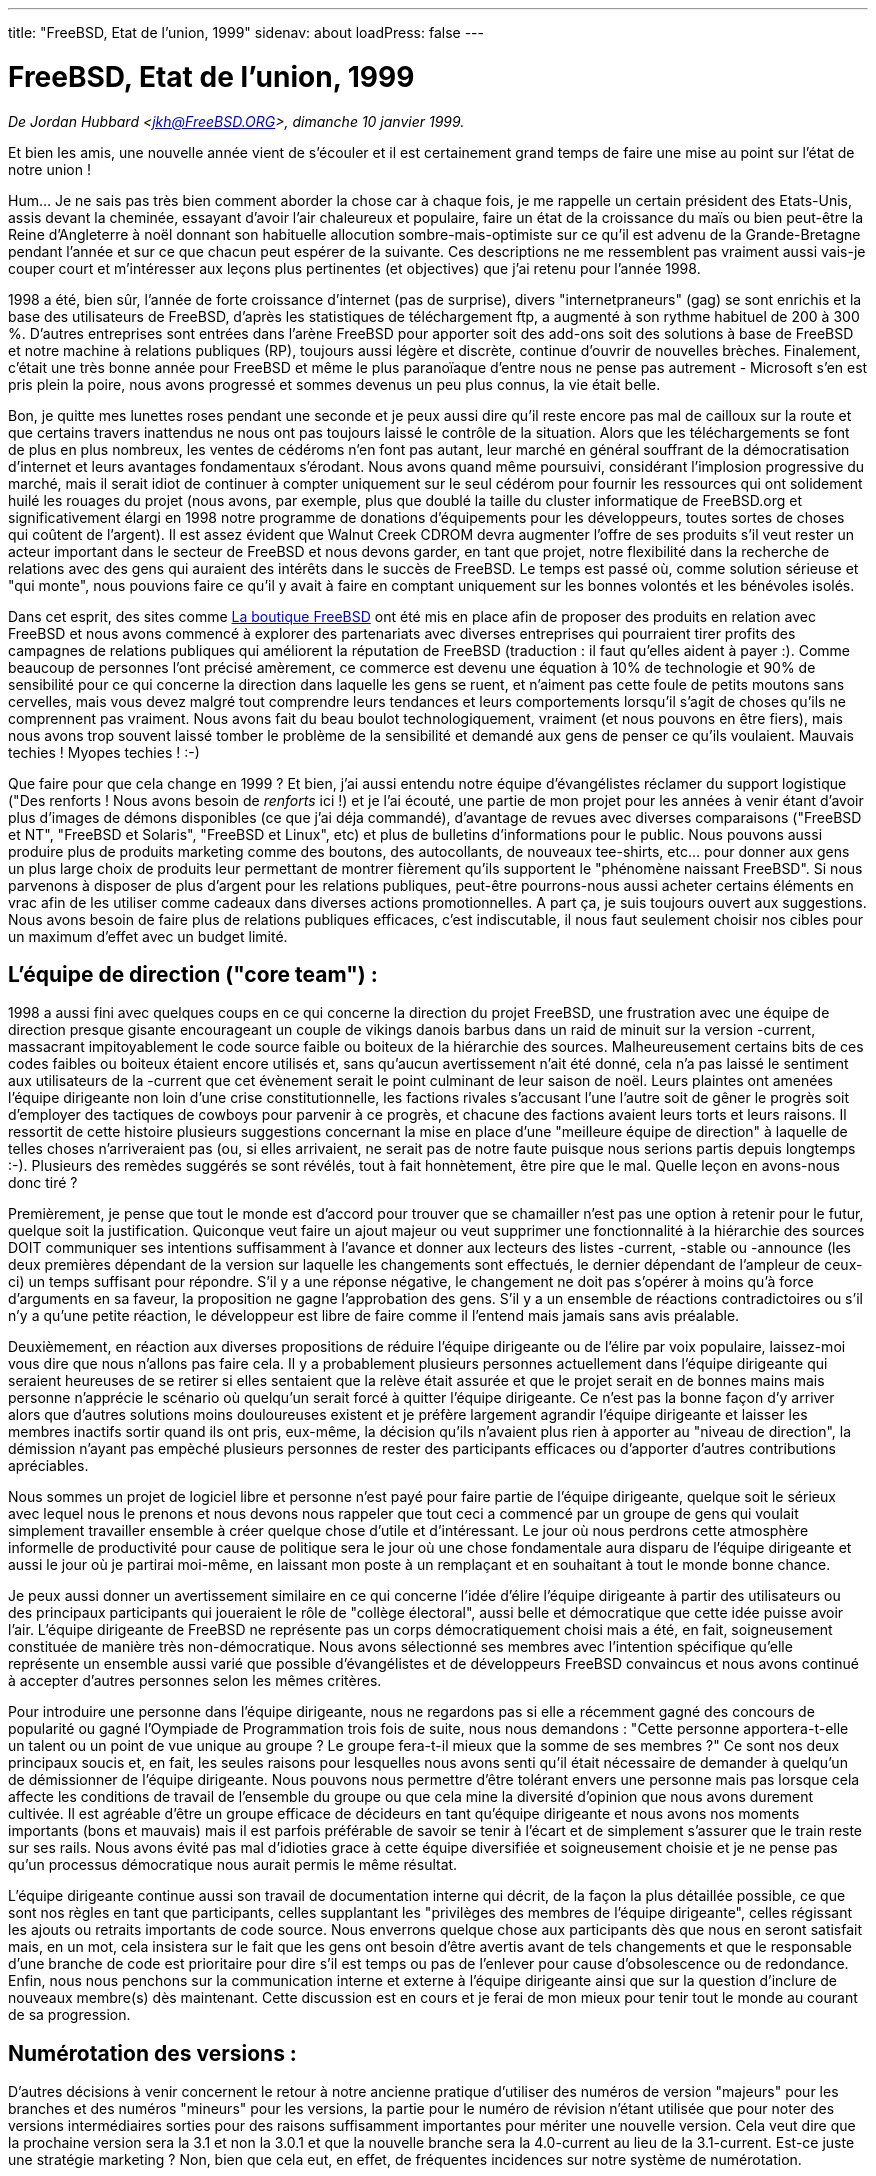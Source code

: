 ---
title: "FreeBSD, Etat de l'union, 1999"
sidenav: about
loadPress: false
---

= FreeBSD, Etat de l'union, 1999

_De Jordan Hubbard <jkh@FreeBSD.ORG>, dimanche 10 janvier 1999._

Et bien les amis, une nouvelle année vient de s'écouler et il est certainement grand temps de faire une mise au point sur l'état de notre union !

Hum... Je ne sais pas très bien comment aborder la chose car à chaque fois, je me rappelle un certain président des Etats-Unis, assis devant la cheminée, essayant d'avoir l'air chaleureux et populaire, faire un état de la croissance du maïs ou bien peut-être la Reine d'Angleterre à noël donnant son habituelle allocution sombre-mais-optimiste sur ce qu'il est advenu de la Grande-Bretagne pendant l'année et sur ce que chacun peut espérer de la suivante. Ces descriptions ne me ressemblent pas vraiment aussi vais-je couper court et m'intéresser aux leçons plus pertinentes (et objectives) que j'ai retenu pour l'année 1998.

1998 a été, bien sûr, l'année de forte croissance d'internet (pas de surprise), divers "internetpraneurs" (gag) se sont enrichis et la base des utilisateurs de FreeBSD, d'après les statistiques de téléchargement ftp, a augmenté à son rythme habituel de 200 à 300 %. D'autres entreprises sont entrées dans l'arène FreeBSD pour apporter soit des add-ons soit des solutions à base de FreeBSD et notre machine à relations publiques (RP), toujours aussi légère et discrète, continue d'ouvrir de nouvelles brèches. Finalement, c'était une très bonne année pour FreeBSD et même le plus paranoïaque d'entre nous ne pense pas autrement - Microsoft s'en est pris plein la poire, nous avons progressé et sommes devenus un peu plus connus, la vie était belle.

Bon, je quitte mes lunettes roses pendant une seconde et je peux aussi dire qu'il reste encore pas mal de cailloux sur la route et que certains travers inattendus ne nous ont pas toujours laissé le contrôle de la situation. Alors que les téléchargements se font de plus en plus nombreux, les ventes de cédéroms n'en font pas autant, leur marché en général souffrant de la démocratisation d'internet et leurs avantages fondamentaux s'érodant. Nous avons quand même poursuivi, considérant l'implosion progressive du marché, mais il serait idiot de continuer à compter uniquement sur le seul cédérom pour fournir les ressources qui ont solidement huilé les rouages du projet (nous avons, par exemple, plus que doublé la taille du cluster informatique de FreeBSD.org et significativement élargi en 1998 notre programme de donations d'équipements pour les développeurs, toutes sortes de choses qui coûtent de l'argent). Il est assez évident que Walnut Creek CDROM devra augmenter l'offre de ses produits s'il veut rester un acteur important dans le secteur de FreeBSD et nous devons garder, en tant que projet, notre flexibilité dans la recherche de relations avec des gens qui auraient des intérêts dans le succès de FreeBSD. Le temps est passé où, comme solution sérieuse et "qui monte", nous pouvions faire ce qu'il y avait à faire en comptant uniquement sur les bonnes volontés et les bénévoles isolés.

Dans cet esprit, des sites comme http://www.freebsdmall.com[La boutique FreeBSD] ont été mis en place afin de proposer des produits en relation avec FreeBSD et nous avons commencé à explorer des partenariats avec diverses entreprises qui pourraient tirer profits des campagnes de relations publiques qui améliorent la réputation de FreeBSD (traduction : il faut qu'elles aident à payer :). Comme beaucoup de personnes l'ont précisé amèrement, ce commerce est devenu une équation à 10% de technologie et 90% de sensibilité pour ce qui concerne la direction dans laquelle les gens se ruent, et n'aiment pas cette foule de petits moutons sans cervelles, mais vous devez malgré tout comprendre leurs tendances et leurs comportements lorsqu'il s'agit de choses qu'ils ne comprennent pas vraiment. Nous avons fait du beau boulot technologiquement, vraiment (et nous pouvons en être fiers), mais nous avons trop souvent laissé tomber le problème de la sensibilité et demandé aux gens de penser ce qu'ils voulaient. Mauvais techies ! Myopes techies ! :-)

Que faire pour que cela change en 1999 ? Et bien, j'ai aussi entendu notre équipe d'évangélistes réclamer du support logistique ("Des renforts ! Nous avons besoin de _renforts_ ici !) et je l'ai écouté, une partie de mon projet pour les années à venir étant d'avoir plus d'images de démons disponibles (ce que j'ai déja commandé), d'avantage de revues avec diverses comparaisons ("FreeBSD et NT", "FreeBSD et Solaris", "FreeBSD et Linux", etc) et plus de bulletins d'informations pour le public. Nous pouvons aussi produire plus de produits marketing comme des boutons, des autocollants, de nouveaux tee-shirts, etc... pour donner aux gens un plus large choix de produits leur permettant de montrer fièrement qu'ils supportent le "phénomène naissant FreeBSD". Si nous parvenons à disposer de plus d'argent pour les relations publiques, peut-être pourrons-nous aussi acheter certains éléments en vrac afin de les utiliser comme cadeaux dans diverses actions promotionnelles. A part ça, je suis toujours ouvert aux suggestions. Nous avons besoin de faire plus de relations publiques efficaces, c'est indiscutable, il nous faut seulement choisir nos cibles pour un maximum d'effet avec un budget limité.

== L'équipe de direction ("core team") :

1998 a aussi fini avec quelques coups en ce qui concerne la direction du projet FreeBSD, une frustration avec une équipe de direction presque gisante encourageant un couple de vikings danois barbus dans un raid de minuit sur la version -current, massacrant impitoyablement le code source faible ou boiteux de la hiérarchie des sources. Malheureusement certains bits de ces codes faibles ou boiteux étaient encore utilisés et, sans qu'aucun avertissement n'ait été donné, cela n'a pas laissé le sentiment aux utilisateurs de la -current que cet évènement serait le point culminant de leur saison de noël. Leurs plaintes ont amenées l'équipe dirigeante non loin d'une crise constitutionnelle, les factions rivales s'accusant l'une l'autre soit de gêner le progrès soit d'employer des tactiques de cowboys pour parvenir à ce progrès, et chacune des factions avaient leurs torts et leurs raisons. Il ressortit de cette histoire plusieurs suggestions concernant la mise en place d'une "meilleure équipe de direction" à laquelle de telles choses n'arriveraient pas (ou, si elles arrivaient, ne serait pas de notre faute puisque nous serions partis depuis longtemps :-). Plusieurs des remèdes suggérés se sont révélés, tout à fait honnètement, être pire que le mal. Quelle leçon en avons-nous donc tiré ?

Premièrement, je pense que tout le monde est d'accord pour trouver que se chamailler n'est pas une option à retenir pour le futur, quelque soit la justification. Quiconque veut faire un ajout majeur ou veut supprimer une fonctionnalité à la hiérarchie des sources DOIT communiquer ses intentions suffisamment à l'avance et donner aux lecteurs des listes -current, -stable ou -announce (les deux premières dépendant de la version sur laquelle les changements sont effectués, le dernier dépendant de l'ampleur de ceux-ci) un temps suffisant pour répondre. S'il y a une réponse négative, le changement ne doit pas s'opérer à moins qu'à force d'arguments en sa faveur, la proposition ne gagne l'approbation des gens. S'il y a un ensemble de réactions contradictoires ou s'il n'y a qu'une petite réaction, le développeur est libre de faire comme il l'entend mais jamais sans avis préalable.

Deuxièmement, en réaction aux diverses propositions de réduire l'équipe dirigeante ou de l'élire par voix populaire, laissez-moi vous dire que nous n'allons pas faire cela. Il y a probablement plusieurs personnes actuellement dans l'équipe dirigeante qui seraient heureuses de se retirer si elles sentaient que la relève était assurée et que le projet serait en de bonnes mains mais personne n'apprécie le scénario où quelqu'un serait forcé à quitter l'équipe dirigeante. Ce n'est pas la bonne façon d'y arriver alors que d'autres solutions moins douloureuses existent et je préfère largement agrandir l'équipe dirigeante et laisser les membres inactifs sortir quand ils ont pris, eux-même, la décision qu'ils n'avaient plus rien à apporter au "niveau de direction", la démission n'ayant pas empèché plusieurs personnes de rester des participants efficaces ou d'apporter d'autres contributions apréciables.

Nous sommes un projet de logiciel libre et personne n'est payé pour faire partie de l'équipe dirigeante, quelque soit le sérieux avec lequel nous le prenons et nous devons nous rappeler que tout ceci a commencé par un groupe de gens qui voulait simplement travailler ensemble à créer quelque chose d'utile et d'intéressant. Le jour où nous perdrons cette atmosphère informelle de productivité pour cause de politique sera le jour où une chose fondamentale aura disparu de l'équipe dirigeante et aussi le jour où je partirai moi-même, en laissant mon poste à un remplaçant et en souhaitant à tout le monde bonne chance.

Je peux aussi donner un avertissement similaire en ce qui concerne l'idée d'élire l'équipe dirigeante à partir des utilisateurs ou des principaux participants qui joueraient le rôle de "collège électoral", aussi belle et démocratique que cette idée puisse avoir l'air. L'équipe dirigeante de FreeBSD ne représente pas un corps démocratiquement choisi mais a été, en fait, soigneusement constituée de manière très non-démocratique. Nous avons sélectionné ses membres avec l'intention spécifique qu'elle représente un ensemble aussi varié que possible d'évangélistes et de développeurs FreeBSD convaincus et nous avons continué à accepter d'autres personnes selon les mêmes critères.

Pour introduire une personne dans l'équipe dirigeante, nous ne regardons pas si elle a récemment gagné des concours de popularité ou gagné l'Oympiade de Programmation trois fois de suite, nous nous demandons : "Cette personne apportera-t-elle un talent ou un point de vue unique au groupe ? Le groupe fera-t-il mieux que la somme de ses membres ?" Ce sont nos deux principaux soucis et, en fait, les seules raisons pour lesquelles nous avons senti qu'il était nécessaire de demander à quelqu'un de démissionner de l'équipe dirigeante. Nous pouvons nous permettre d'être tolérant envers une personne mais pas lorsque cela affecte les conditions de travail de l'ensemble du groupe ou que cela mine la diversité d'opinion que nous avons durement cultivée. Il est agréable d'être un groupe efficace de décideurs en tant qu'équipe dirigeante et nous avons nos moments importants (bons et mauvais) mais il est parfois préférable de savoir se tenir à l'écart et de simplement s'assurer que le train reste sur ses rails. Nous avons évité pas mal d'idioties grace à cette équipe diversifiée et soigneusement choisie et je ne pense pas qu'un processus démocratique nous aurait permis le même résultat.

L'équipe dirigeante continue aussi son travail de documentation interne qui décrit, de la façon la plus détaillée possible, ce que sont nos règles en tant que participants, celles supplantant les "privilèges des membres de l'équipe dirigeante", celles régissant les ajouts ou retraits importants de code source. Nous enverrons quelque chose aux participants dès que nous en seront satisfait mais, en un mot, cela insistera sur le fait que les gens ont besoin d'être avertis avant de tels changements et que le responsable d'une branche de code est prioritaire pour dire s'il est temps ou pas de l'enlever pour cause d'obsolescence ou de redondance. Enfin, nous nous penchons sur la communication interne et externe à l'équipe dirigeante ainsi que sur la question d'inclure de nouveaux membre(s) dès maintenant. Cette discussion est en cours et je ferai de mon mieux pour tenir tout le monde au courant de sa progression.

== Numérotation des versions :

D'autres décisions à venir concernent le retour à notre ancienne pratique d'utiliser des numéros de version "majeurs" pour les branches et des numéros "mineurs" pour les versions, la partie pour le numéro de révision n'étant utilisée que pour noter des versions intermédiaires sorties pour des raisons suffisamment importantes pour mériter une nouvelle version. Cela veut dire que la prochaine version sera la 3.1 et non la 3.0.1 et que la nouvelle branche sera la 4.0-current au lieu de la 3.1-current. Est-ce juste une stratégie marketing ? Non, bien que cela eut, en effet, de fréquentes incidences sur notre système de numérotation.

Nous avons fréquemment dû faire d'importants changements entre nos "versions intermédiaires", des sauts comme 2.2.5->2.2.6 et 2.2.6->2.2.7 étant beaucoup plus importants que ce que peuvent penser la plupart des gens en se basant sur le fait que seul un petit numéro de version a changé. Cette simple facette de la nature humaine a réduit l'impact de ces versions et fait sous-estimer le travail réalisé par nos développeurs pour améliorer fortement _chaque_ version, indépendamment de la branche de développement.

Ce n'est pas une tendance qui semble réversible et je me sens en droit de dire que la 3.1 sera une "version complète" après la 3.0 alors qu'une "3.0.1" aurait donné une autre impression. Il est également important de noter que, puisque nos branches restent typiquement 12 à 18 mois en ce moment, ce n'est pas grave que nous en détruisions une plus tôt, un saut à une version majeure (4.0) étant entièrement mérité pour quelque chose qui ne sortira pas avant l'an 2000. L'équipe marketing sera contente car elle ne bataillera plus pour comprendre les numéros de versions et les utilisateurs seront contents car ils auront une meilleure image de ce qui a changé avec, par exemple, 3.1 à 3.2 au lieu de 3.1 à 3.1.1 (qui peut être une mise à jour importante concernant la sécurité). Le développeur sera aussi content puisque j'aurai un numéro de révision à nouveau disponible pour les versions intermédiaires. C'est une victoire et nous l'assumerons. La 3.0.1 est morte, longue vie à la 3.1 ! :)

== Technologie:

L'année passée a aussi vu la transition réussie du format a.out au format ELF ainsi qu'un nouveau noyau avec modules à chargement dynamique qui permet aux modules d'être chargés sans dépendre d'un runtime dans /usr/bin/ld. Nous avons aussi un nouveau gestionnaire de démarrage (avec interpréteur forth !) pour assembler un "noyau" au démarrage. Ce sont deux nouveaux puissants mécanismes et couplés avec les fonctions à venir en 1999, ils devraient nous donner un système bien plus dynamique et extensible que nous n'avons jamais eu.

A ne pas oublier aussi, notre nouveau système SCSI CAM qui a un comportement plus stable avec les gros disques et qui supporte plus de contrôleurs SCSI ou le support du multi-processeurs sur plate-forme x86. Nous avons énormément progressé sur toute la ligne avec la version 3.0, atteignant finalement un point avec le portage vers l'architecture DEC Alpha où les gens commencent à s'inquiéter d'avantage à propos de la collection de logiciels portés que sur le fait d'avoir des noyaux fonctionnels ou un /usr/src qui compile. Cela représente un progrès considérable vers une "utilité véritable" et j'espère que 1999 verra l'avènement d'une version de FreeBSD/axp pour une utilisation personnelle (sans parler d'une version pour les serveurs), certaines difficultés avec le serveur X faisant de la version Alpha pour une utilisation personnelle une étape en elle-même, surtout sur les machines ARC ou AlphaBIOS. 1999 devrait aussi voir la sortie d'une version pré-alpha du portage sur SPARC, bien qu'il soit encore un peu tôt pour en parler plus précisément. Abonnez-vous à la liste de diffusion sparc@FreeBSD.org pour suivre les progrès de ce portage.

IPv6 et IPSec ont également été chaudement débattus en 1998, le refus de FreeBSD de soutenir une quelconque implémentation spécifique étant cité par certains comme un exemple du sur-conservatisme de l'équipe dirigeante. Heureusement pour tous, notre attitude "attendre et regarder" a prouvé être la bonne lorsque les deux groupes "en compétition", KAME et INRIA, ont finalement décidé de fusionner leurs implémentations. Nous avons, en retour, décidé d'adopter cette implémentation commune et nous avons plusieurs personnes des groupes KAME/INRIA dans l'équipe de développement FreeBSD qui importeront et maintiendront ce code dès qu'il sera disponible.

Un travail substantiel est parallèlement effectué sur le code de la mémoire virtuelle et sur le code du système de fichiers, la plupart tranquillement testé par de petits groupes (Dillon/Dyson/Greenman) ou attendant l'avènement de la branche 4.0, toujours programmée pour le 15 janvier 1999. Dans un autre domaine, nous avons acceuilli la refonte totale du pilote de console de Kazu dans la -current ainsi que le support USB grâce à Nick Hibma et d'autres. Tout ceci pour prendre quelques exemples parmi tous les projets en cours, je ne veux offenser personne en n'en nommant pas d'autres, ce sont uniquement les trois projets qui me viennent à l'esprit. Il semble que nous gagnions beaucoup d'élan technique, c'est très bien, et nous continuerons tant que nous garderons la tête froide pendant les périodes où tout le monde ne sera pas en accord total à propos de la direction technique à prendre.

== Support technique :

Un point qui devrait aussi être évident pour tout le monde mais qui a quand même besoin d'être rappelé fréquemment est le fait que la participation à ce projet doit rester _agréable_ pour les développeurs et participants ou bien ceux-ci auront vite fait de repartir et d'arrêter de nous donner le fruit de leur labeur (qui n'a pas de prix). C'est une chose dont chacun de nos utilisateurs doit être conscient, au moins quelque part dans un coin de leur esprit, pour les fois où ils seraient tentés de penser que FreeBSD n'est qu'une autre solution de la société Logiciels & Co et commencent à traiter les membres du projet comme des employés. Ceux qui cherchent des employés FreeBSD peuvent envoyer un courriel à jobs@FreeBSD.org en indiquant combien ils sont prêts à payer, sinon, ne le faites pas.

Je ne voudrais pas me montrer si sévère que les gens ne prennent même plus la peine de nous demander de l'aide, je veux simplement dire que les gens qui utilisent eux-mêmes les divers moyens gratuits de support technique de FreeBSD (courriel, forums, irc...) doivent comprendre que demander de l'aide à un parfait étranger n'est pas très différent que demander un dollar à une personne au hasard dans la rue. Si vous voulez une aumône, il vous faut au moins apprendre à demander poliment et savoir prendre un "non" comme une réponse ! :-) J'ai vu énormément d'abus envers les volontaires des divers supports techniques cette année et ça "craint" franchement. Les gens doivent avoir plus de considération et arrêter de prendre ce service gratuit comme un droit divin alors que c'est un privilège spécial. Si vous voulez du support technique à la demande, allez sur www.freebsdmall.com et commandez vous-même votre contrat de support technique. Vous obtenez ce que vous payez ! :)

== L'avenir :

Qu'est-ce que je prévois pour 1999 ? Et bien, à supposer que nous ne disparaissions pas tous dans quelque holocaust pré-millénaire, je vois de nouvelles fonctionnalités plus intéressantes, un marketing amélioré, plus d'articles commerciaux, plus d'articles dans les magazines et d'attention de la part de la presse, et, au fond, davantage que ce que nous avons déjà si nous pouvons raisonnablement nous focaliser sur ce que nous avons à faire et ne pas nous distraire dans la chasse au rêve de la conquête des machines personnelles ou devenir subitement minimaliste ou encore se cloîtrer dans la cuisine /usr/src, continuant ainsi ce pour quoi nous sommes en partie célèbre. L'équipe dirigeante de FreeBSD, d'une année plus vieille et espérons le un peu plus sage, doit continuer à garder une main légère mais assurée sur la barre, s'appuyant comme d'habitude sur nos développeurs pour fournir la plus grande partie de la force motrice de FreeBSD.

Nos utilisateurs ont aussi besoin d'être plus impliqués et j'espère que 1999 sera l'année de formation de plus de groupes locaux ainsi que d'autres organisations. Le manuel de référence et la FAQ sont des documents qui s'améliorent, une autre tendance qui si tout va bien continuera en 1999 si Nik Clayton, notre nouveau courageux dirigeant du Projet de Documentation, reste aux commandes. Nous devons cependant toujours nous rappeler que le manuel de référence et la FAQ, pour beaucoup d'utilisateurs, ne suffisent pas.

Linux a beaucoup de succès grâce à un large réseau de support et d'évangélisation qui lui a permis d'atteindre telle personne et de leur communiquer le message. Si les propres utilisateurs de FreeBSD veulent que FreeBSD fasse mieux que celui qui est souvent perçu comme son concurrent, et 1998 a certainement été l'année où j'ai entendu beacoup de plaintes sur ce sujet, alors il faut qu'ils bougent leurs fesses collectives et qu'ils se mettent à ce genre de travail. A quand remonte la dernière fois qu'un groupe d'utilisateurs FreeBSD s'est regroupé pour distribuer la littérature FreeBSD lors du lancement d'un produit Microsof, par exemple, ou s'est occupé d'un installa-thon à un salon informatique local ?

Les linuxiens font cela tout le temps apparemment, pendant qu'une poignée d'inconditionnels de FreeBSD le font, alors rejoignez la liste de diffusion advocacy@FreeBSD.org et discutez de vos plans d'actions. De cette façon, des gens qui ont plus d'entousiasme que d'idées penvent en tirer des leçons et peuvent peut-être vous aider. Ecrivez de courts articles pour les nouveaux site d'évangélisation comme http://www.daemonnews.org/[www.daemonnews.org] ou http://www.freebsdrocks.com/[www.freebsdrocks.com] et aidez à promouvoir le succès des publications d'évangélisation BSD.

Des phrases comme "c'est votre FreeBSD" et "cela dépend de vous" peuvent sembler éculées et banales mais elles restent malheureusement toujours vraies quand il y a si peu de "nous" et tant de "vous". Si FreeBSD poursuit _vraiment_ son succès en 1999, ce sera seulement grâce à la substantielle participation des utilisateurs, c'est à dire de vous, utilisateurs ! Créez votre groupe local, donnez quelques-uns de vos vieux cédéroms d'installation à votre bibliothèque locale, essayez de convaincre une petite entreprise locale ou un FAI d'utiliser FreeBSD, voilà quelques petites choses qui peuvent être faites si vous voulez vraiment mettre de l'énergie dans FreeBSD et les idées doivent être le dernier de vos soucis si vous êtes motivés.

Résumé rapide : 1999, rah rah rah, au boulot ! :)
